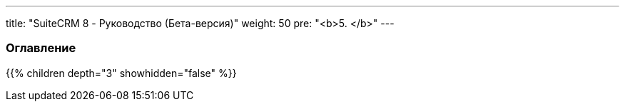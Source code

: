 ---
title: "SuiteCRM 8 - Руководство (Бета-версия)"
weight: 50
pre: "<b>5. </b>"
---

:author: likhobory
:email: likhobory@mail.ru

=== Оглавление
{{% children depth="3" showhidden="false" %}}


